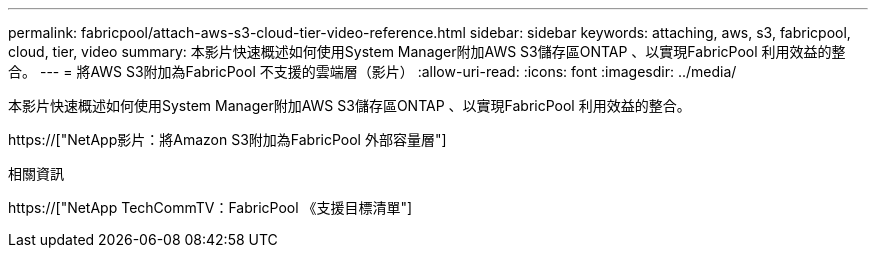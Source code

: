 ---
permalink: fabricpool/attach-aws-s3-cloud-tier-video-reference.html 
sidebar: sidebar 
keywords: attaching, aws, s3, fabricpool, cloud, tier, video 
summary: 本影片快速概述如何使用System Manager附加AWS S3儲存區ONTAP 、以實現FabricPool 利用效益的整合。 
---
= 將AWS S3附加為FabricPool 不支援的雲端層（影片）
:allow-uri-read: 
:icons: font
:imagesdir: ../media/


[role="lead"]
本影片快速概述如何使用System Manager附加AWS S3儲存區ONTAP 、以實現FabricPool 利用效益的整合。

https://["NetApp影片：將Amazon S3附加為FabricPool 外部容量層"]

.相關資訊
https://["NetApp TechCommTV：FabricPool 《支援目標清單"]
